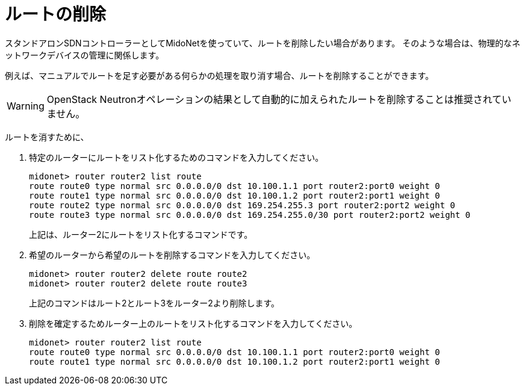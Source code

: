 [[deleting_routes]]
= ルートの削除

スタンドアロンSDNコントローラーとしてMidoNetを使っていて、ルートを削除したい場合があります。 そのような場合は、物理的なネットワークデバイスの管理に関係します。

例えば、マニュアルでルートを足す必要がある何らかの処理を取り消す場合、ルートを削除することができます。

[WARNING]
OpenStack Neutronオペレーションの結果として自動的に加えられたルートを削除することは推奨されていません。

ルートを消すために、

. 特定のルーターにルートをリスト化するためのコマンドを入力してください。
+
[source]
midonet> router router2 list route
route route0 type normal src 0.0.0.0/0 dst 10.100.1.1 port router2:port0 weight 0
route route1 type normal src 0.0.0.0/0 dst 10.100.1.2 port router2:port1 weight 0
route route2 type normal src 0.0.0.0/0 dst 169.254.255.3 port router2:port2 weight 0
route route3 type normal src 0.0.0.0/0 dst 169.254.255.0/30 port router2:port2 weight 0
+
上記は、ルーター2にルートをリスト化するコマンドです。

. 希望のルーターから希望のルートを削除するコマンドを入力してください。
+
[source]
midonet> router router2 delete route route2
midonet> router router2 delete route route3
+
上記のコマンドはルート2とルート3をルーター2より削除します。

. 削除を確定するためルーター上のルートをリスト化するコマンドを入力してください。
+
[source]
midonet> router router2 list route
route route0 type normal src 0.0.0.0/0 dst 10.100.1.1 port router2:port0 weight 0
route route1 type normal src 0.0.0.0/0 dst 10.100.1.2 port router2:port1 weight 0
